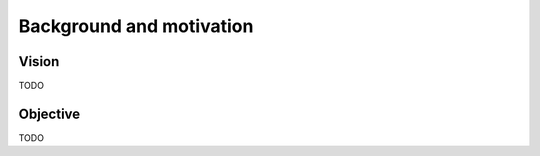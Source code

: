 Background and motivation
*************************

Vision
======

TODO

Objective
=========

TODO

.. |---| unicode:: U+02014 .. em dash

.. _DataLad: https://datalad.org
.. _Debian: http://debian.org
